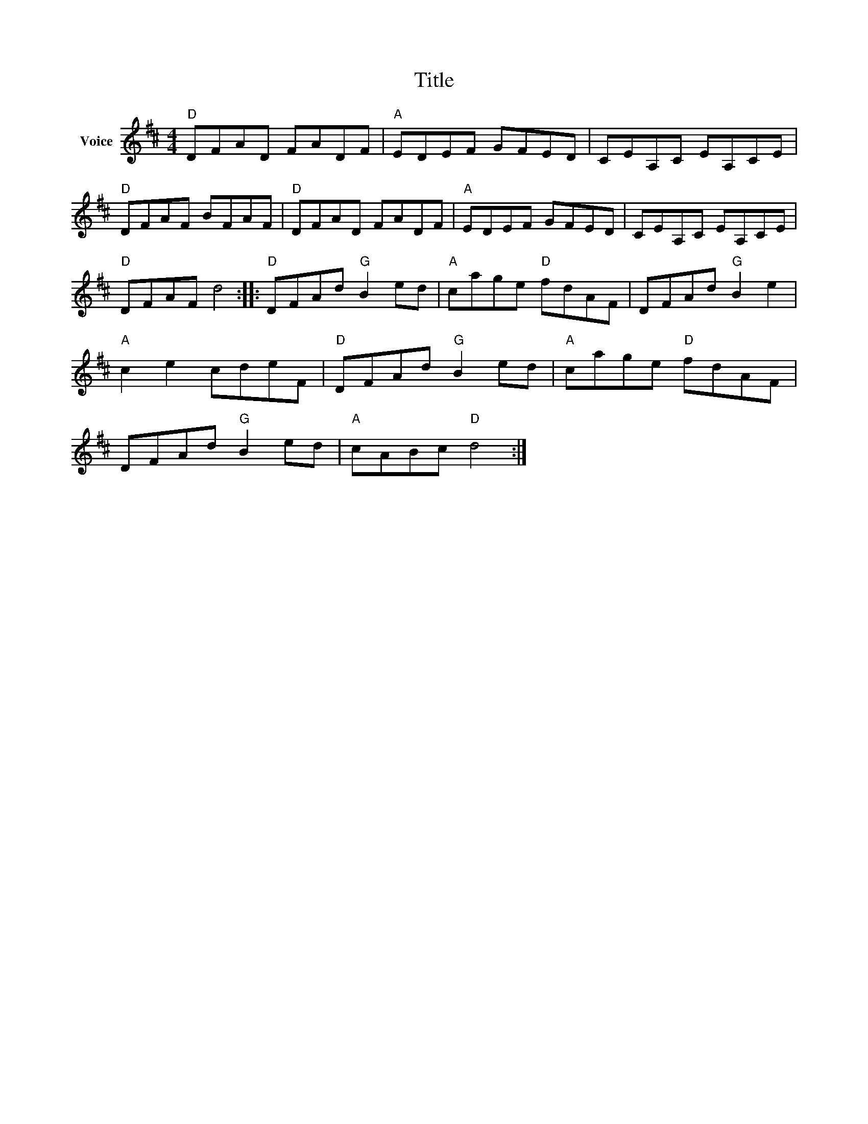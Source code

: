 X:1
T:Title
L:1/8
M:4/4
I:linebreak $
K:D
V:1 treble nm="Voice"
V:1
"D" DFAD FADF |"A" EDEF GFED | CEA,C EA,CE |"D" DFAF BFAF |"D" DFAD FADF |"A" EDEF GFED | %6
 CEA,C EA,CE |"D" DFAF d4 ::"D" DFAd"G" B2 ed |"A" cage"D" fdAF | DFAd"G" B2 e2 |"A" c2 e2 cdeF | %12
"D" DFAd"G" B2 ed |"A" cage"D" fdAF | DFAd"G" B2 ed |"A" cABc"D" d4 :| %16

